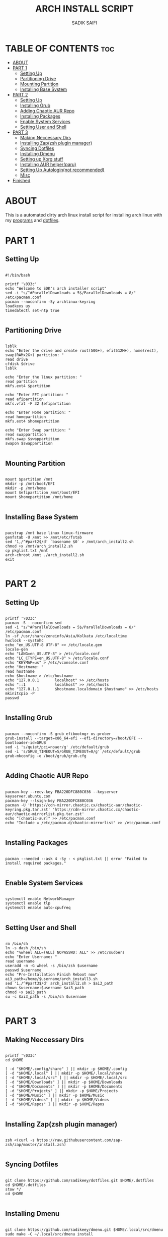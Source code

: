#+TITLE: ARCH INSTALL SCRIPT
#+AUTHOR: SADIK SAIFI
#+PROPERTY: header-args :tangle arch_install.sh

* TABLE OF CONTENTS :toc:
- [[#about][ABOUT]]
- [[#part-1][PART 1]]
  - [[#setting-up][Setting Up]]
  - [[#partitioning-drive][Partitioning Drive]]
  - [[#mounting-partition][Mounting Partition]]
  - [[#installing-base-system][Installing Base System]]
- [[#part-2][PART 2]]
  - [[#setting-up-1][Setting Up]]
  - [[#installing-grub][Installing Grub]]
  - [[#adding-chaotic-aur-repo][Adding Chaotic AUR Repo]]
  - [[#installing-packages][Installing Packages]]
  - [[#enable-system-services][Enable System Services]]
  - [[#setting-user-and-shell][Setting User and Shell]]
- [[#part-3][PART 3]]
  - [[#making-neccessary-dirs][Making Neccessary Dirs]]
  - [[#installing-zapzsh-plugin-manager][Installing Zap(zsh plugin manager)]]
  - [[#syncing-dotfiles][Syncing Dotfiles]]
  - [[#installing-dmenu][Installing Dmenu]]
  - [[#setting-up-xorg-stuff][Setting up Xorg stuff]]
  - [[#installing-aur-helperparu][Installing AUR helper(paru)]]
  - [[#setting-up-autologinnot-recommended][Setting Up Autologin(not recommended)]]
  - [[#misc][Misc]]
- [[#finished][Finished]]

* ABOUT
This is a automated dirty arch linux install script for installing arch linux with my [[./pkglist.txt][programs]] and [[https://github.com/sadikeey/dotfiles][dotfiles]].

* PART 1

** Setting Up

#+begin_src shell

  #!/bin/bash

  printf '\033c'
  echo "Welcome to SDK's arch installer script"
  sed -i "s/^#ParallelDownloads = 5$/ParallelDownloads = 8/" /etc/pacman.conf
  pacman --noconfirm -Sy archlinux-keyring
  loadkeys us
  timedatectl set-ntp true

#+end_src

** Partitioning Drive

#+begin_src shell

  lsblk
  echo "Enter the drive and create root(50G+), efi(512M+), home(rest), swap(RAMx2G+) partition: "
  read drive
  cfdisk $drive 
  lsblk

  echo "Enter the linux partition: "
  read partition
  mkfs.ext4 $partition 

  echo "Enter EFI partition: "
  read efipartition
  mkfs.vfat -F 32 $efipartition

  echo "Enter Home partition: "
  read homepartition
  mkfs.ext4 $homepartition

  echo "Enter Swap partition: "
  read swappartition
  mkfs.swap $swappartition
  swapon $swappartition

#+end_src

** Mounting Partition

#+begin_src shell

  mount $partition /mnt 
  mkdir -p /mnt/boot/EFI
  mkdir -p /mnt/home
  mount $efipartition /mnt/boot/EFI 
  mount $homepartition /mnt/home 

#+end_src

** Installing Base System

#+begin_src shell

  pacstrap /mnt base linux linux-firmware
  genfstab -U /mnt >> /mnt/etc/fstab
  sed '1,/^#part2$/d' `basename $0` > /mnt/arch_install2.sh
  chmod +x /mnt/arch_install2.sh
  cp pkglist.txt /mnt
  arch-chroot /mnt ./arch_install2.sh
  exit 

#+end_src

* PART 2

** Setting Up 

#+begin_src shell

  printf '\033c'
  pacman -S --noconfirm sed
  sed -i "s/^#ParallelDownloads = 5$/ParallelDownloads = 8/" /etc/pacman.conf
  ln -sf /usr/share/zoneinfo/Asia/Kolkata /etc/localtime
  hwclock --systohc
  echo "en_US.UTF-8 UTF-8" >> /etc/locale.gen
  locale-gen
  echo "LANG=en_US.UTF-8" > /etc/locale.conf
  echo "LC_CTYPE=en_US.UTF-8" > /etc/locale.conf
  echo "KEYMAP=us" > /etc/vconsole.conf
  echo "Hostname: "
  read hostname
  echo $hostname > /etc/hostname
  echo "127.0.0.1       localhost" >> /etc/hosts
  echo "::1             localhost" >> /etc/hosts
  echo "127.0.1.1       $hostname.localdomain $hostname" >> /etc/hosts
  mkinitcpio -P
  passwd

#+end_src

** Installing Grub

#+begin_src shell

  pacman --noconfirm -S grub efibootmgr os-prober
  grub-install --target=x86_64-efi --efi-directory=/boot/EFI --bootloader-id=GRUB
  sed -i 's/quiet/pci=noaer/g' /etc/default/grub
  sed -i 's/GRUB_TIMEOUT=5/GRUB_TIMEOUT=0/g' /etc/default/grub
  grub-mkconfig -o /boot/grub/grub.cfg

#+end_src

** Adding Chaotic AUR Repo

#+begin_src shell

  pacman-key --recv-key FBA220DFC880C036 --keyserver keyserver.ubuntu.com
  pacman-key --lsign-key FBA220DFC880C036
  pacman -U 'https://cdn-mirror.chaotic.cx/chaotic-aur/chaotic-keyring.pkg.tar.zst' 'https://cdn-mirror.chaotic.cx/chaotic-aur/chaotic-mirrorlist.pkg.tar.zst'
  echo "[chaotic-aur]" >> /etc/pacman.conf
  echo "Include = /etc/pacman.d/chaotic-mirrorlist" >> /etc/pacman.conf

#+end_src

** Installing Packages

#+begin_src shell

  pacman --needed --ask 4 -Sy - < pkglist.txt || error "Failed to install required packages."

#+end_src


** Enable System Services

#+begin_src shell

  systemctl enable NetworkManager 
  systemctl enable tlp 
  systemctl enable auto-cpufreq

#+end_src

** Setting User and Shell

#+begin_src shell

  rm /bin/sh
  ln -s dash /bin/sh
  echo "%wheel ALL=(ALL) NOPASSWD: ALL" >> /etc/sudoers
  echo "Enter Username: "
  read username
  useradd -m -G wheel -s /bin/zsh $username
  passwd $username
  echo "Pre-Installation Finish Reboot now"
  ai3_path=/home/$username/arch_install3.sh
  sed '1,/^#part3$/d' arch_install2.sh > $ai3_path
  chown $username:$username $ai3_path
  chmod +x $ai3_path
  su -c $ai3_path -s /bin/sh $username

#+end_src

* PART 3

** Making Neccessary Dirs

#+begin_src shell

  printf '\033c'
  cd $HOME

  [ -d "$HOME/.config/share" ] || mkdir -p $HOME/.config
  [ -d "$HOME/.local" ] || mkdir -p $HOME/.local/share
  [ -d "$HOME/.local/src" ] || mkdir -p $HOME/.local/src
  [ -d "$HOME/Downloads" ] || mkdir -p $HOME/Downloads
  [ -d "$HOME/Documents" ] || mkdir -p $HOME/Documents
  [ -d "$HOME/Projects" ] || mkdir -p $HOME/Projects
  [ -d "$HOME/Music" ] || mkdir -p $HOME/Music
  [ -d "$HOME/Videos" ] || mkdir -p $HOME/Videos
  [ -d "$HOME/Repos" ] || mkdir -p $HOME/Repos

#+end_src


** Installing Zap(zsh plugin manager)

#+begin_src shell

  zsh <(curl -s https://raw.githubusercontent.com/zap-zsh/zap/master/install.zsh)

#+end_src

** Syncing Dotfiles

#+begin_src shell

  git clone https://github.com/sadikeey/dotfiles.git $HOME/.dotfiles
  cd $HOME/.dotfiles
  stow */
  cd $HOME

#+end_src

** Installing Dmenu

#+begin_src shell

  git clone https://github.com/sadikeey/dmenu.git $HOME/.local/src/dmenu
  sudo make -C ~/.local/src/dmenu install

#+end_src

** Setting up Xorg stuff

#+begin_src shell

  [ -d "/etc/X11/xorg.conf.d" ] || sudo mkdir -p /etc/X11/xorg.conf.d
  sudo cp $HOME/.dotfiles/.misc/configs/etc-X11-xorg.conf.d/* /etc/X11/xorg.conf.d/

#+end_src

** Installing AUR helper(paru)

#+begin_src shell

  git clone --depth=1 https://aur.archlinux.org/paru-bin.git $HOME/paru-bin
  cd $HOME/paru-bin
  sudo makepkg -si
  cd $HOME
  rm -rf $HOME/paru-bin

#+end_src

*** Installing packages from aur

#+begin_src shell
  paru -S devour google-java-format nodejs-neovim
#+end_src

** Setting Up Autologin(not recommended)
This will login automatically without asking password, I know this is not secure but I don't care.

#+begin_src shell

  [ -d "/etc/systemd/system/getty@tty1.service.d/" ] || sudo mkdir -p /etc/systemd/system/getty@tty1.service.d/
  sudo touch /etc/systemd/system/getty@tty1.service.d/autologin.conf
  sudo echo "[Service]"
  sudo echo "ExecStart="
  sudo echo "ExecStart=-/sbin/agetty -o '-p -f -- \\u' --noclear --autologin sdk %I $TERM"
  sudo echo "Type=simple"

#+end_src

** Misc

#+begin_src shell

  # Setting Wallpaper
  cp $HOME/.dotfiles/.misc/wall.jpg $HOME/.config/

#+end_src

* Finished

#+begin_src shell

  echo "#################################################"
  echo "## You have successfully installed the system! ##"
  echo "#################################################"

  exit 

#+end_src



















